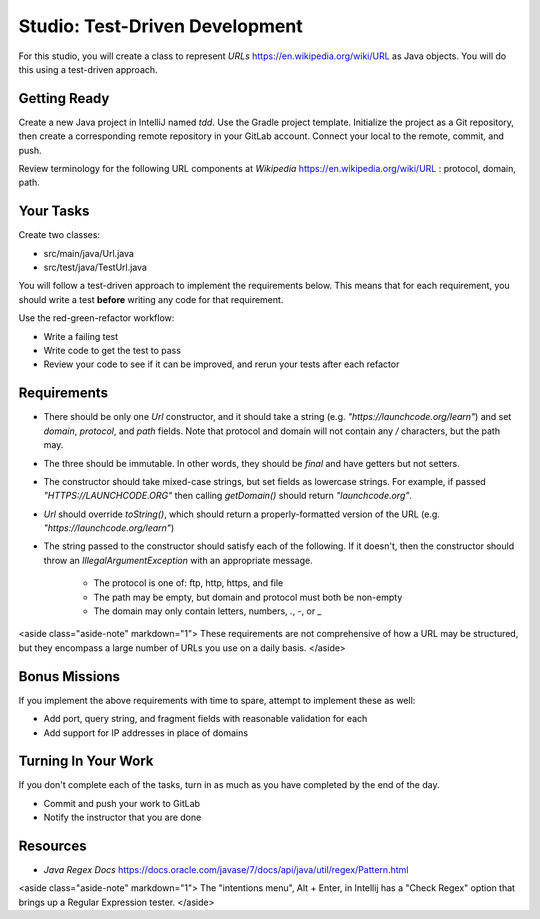 .. _tdd-studio:

===============================
Studio: Test-Driven Development
===============================

For this studio, you will create a class to represent `URLs` https://en.wikipedia.org/wiki/URL as Java objects. You will do this using a test-driven approach.

Getting Ready
-------------

Create a new Java project in IntelliJ named `tdd`. Use the Gradle project template. Initialize the project as a Git repository, then create a corresponding remote repository in your GitLab account. Connect your local to the remote, commit, and push.

Review terminology for the following URL components at `Wikipedia` https://en.wikipedia.org/wiki/URL : protocol, domain, path.

Your Tasks
----------

Create two classes:

* src/main/java/Url.java
* src/test/java/TestUrl.java

You will follow a test-driven approach to implement the requirements below. This means that for each requirement, you should write a test **before** writing any code for that requirement.

Use the red-green-refactor workflow:

* Write a failing test
* Write code to get the test to pass
* Review your code to see if it can be improved, and rerun your tests after each refactor

Requirements
------------

* There should be only one `Url` constructor, and it should take a string (e.g. `"https://launchcode.org/learn"`) and set `domain`, `protocol`, and `path` fields. Note that protocol and domain will not contain any `/` characters, but the path may.
* The three should be immutable. In other words, they should be `final` and have getters but not setters.
* The constructor should take mixed-case strings, but set fields as lowercase strings. For example, if passed `"HTTPS://LAUNCHCODE.ORG"` then calling `getDomain()` should return `"launchcode.org"`.
* `Url` should override `toString()`, which should return a properly-formatted version of the URL (e.g. `"https://launchcode.org/learn"`)
* The string passed to the constructor should satisfy each of the following. If it doesn't, then the constructor should throw an `IllegalArgumentException` with an appropriate message.

    * The protocol is one of: ftp, http, https, and file
    * The path may be empty, but domain and protocol must both be non-empty
    * The domain may only contain letters, numbers, `.`, `-`, or `_`

<aside class="aside-note" markdown="1">
These requirements are not comprehensive of how a URL may be structured, but they encompass a large number of URLs you use on a daily basis.
</aside>

Bonus Missions
--------------

If you implement the above requirements with time to spare, attempt to implement these as well:

- Add port, query string, and fragment fields with reasonable validation for each
- Add support for IP addresses in place of domains

Turning In Your Work
--------------------

If you don't complete each of the tasks, turn in as much as you have completed by the end of the day.

- Commit and push your work to GitLab
- Notify the instructor that you are done

Resources
---------
- `Java Regex Docs` https://docs.oracle.com/javase/7/docs/api/java/util/regex/Pattern.html
<aside class="aside-note" markdown="1">
The "intentions menu", Alt + Enter, in Intellij has a "Check Regex" option that brings up a Regular Expression tester.
</aside>
